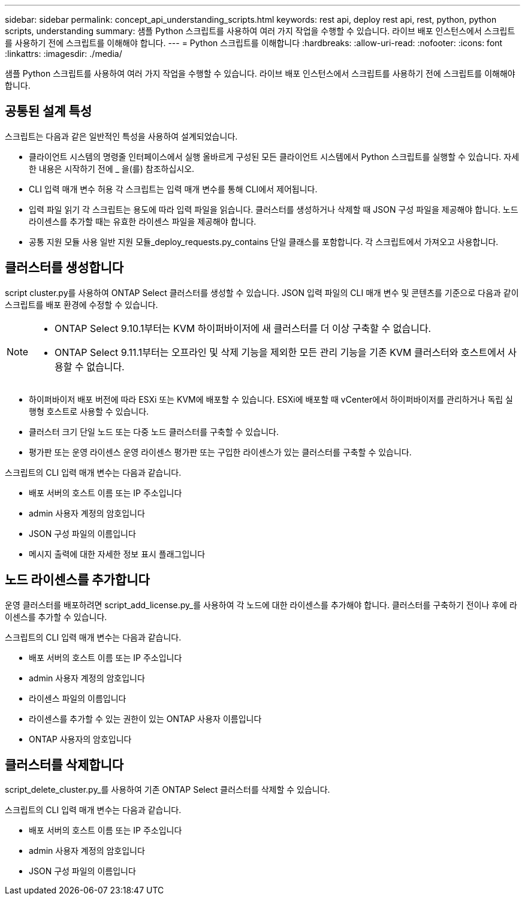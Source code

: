 ---
sidebar: sidebar 
permalink: concept_api_understanding_scripts.html 
keywords: rest api, deploy rest api, rest, python, python scripts, understanding 
summary: 샘플 Python 스크립트를 사용하여 여러 가지 작업을 수행할 수 있습니다. 라이브 배포 인스턴스에서 스크립트를 사용하기 전에 스크립트를 이해해야 합니다. 
---
= Python 스크립트를 이해합니다
:hardbreaks:
:allow-uri-read: 
:nofooter: 
:icons: font
:linkattrs: 
:imagesdir: ./media/


[role="lead"]
샘플 Python 스크립트를 사용하여 여러 가지 작업을 수행할 수 있습니다. 라이브 배포 인스턴스에서 스크립트를 사용하기 전에 스크립트를 이해해야 합니다.



== 공통된 설계 특성

스크립트는 다음과 같은 일반적인 특성을 사용하여 설계되었습니다.

* 클라이언트 시스템의 명령줄 인터페이스에서 실행 올바르게 구성된 모든 클라이언트 시스템에서 Python 스크립트를 실행할 수 있습니다. 자세한 내용은 시작하기 전에 _ 을(를) 참조하십시오.
* CLI 입력 매개 변수 허용 각 스크립트는 입력 매개 변수를 통해 CLI에서 제어됩니다.
* 입력 파일 읽기 각 스크립트는 용도에 따라 입력 파일을 읽습니다. 클러스터를 생성하거나 삭제할 때 JSON 구성 파일을 제공해야 합니다. 노드 라이센스를 추가할 때는 유효한 라이센스 파일을 제공해야 합니다.
* 공통 지원 모듈 사용 일반 지원 모듈_deploy_requests.py_contains 단일 클래스를 포함합니다. 각 스크립트에서 가져오고 사용합니다.




== 클러스터를 생성합니다

script cluster.py를 사용하여 ONTAP Select 클러스터를 생성할 수 있습니다. JSON 입력 파일의 CLI 매개 변수 및 콘텐츠를 기준으로 다음과 같이 스크립트를 배포 환경에 수정할 수 있습니다.

[NOTE]
====
* ONTAP Select 9.10.1부터는 KVM 하이퍼바이저에 새 클러스터를 더 이상 구축할 수 없습니다.
* ONTAP Select 9.11.1부터는 오프라인 및 삭제 기능을 제외한 모든 관리 기능을 기존 KVM 클러스터와 호스트에서 사용할 수 없습니다.


====
* 하이퍼바이저 배포 버전에 따라 ESXi 또는 KVM에 배포할 수 있습니다. ESXi에 배포할 때 vCenter에서 하이퍼바이저를 관리하거나 독립 실행형 호스트로 사용할 수 있습니다.
* 클러스터 크기 단일 노드 또는 다중 노드 클러스터를 구축할 수 있습니다.
* 평가판 또는 운영 라이센스 운영 라이센스 평가판 또는 구입한 라이센스가 있는 클러스터를 구축할 수 있습니다.


스크립트의 CLI 입력 매개 변수는 다음과 같습니다.

* 배포 서버의 호스트 이름 또는 IP 주소입니다
* admin 사용자 계정의 암호입니다
* JSON 구성 파일의 이름입니다
* 메시지 출력에 대한 자세한 정보 표시 플래그입니다




== 노드 라이센스를 추가합니다

운영 클러스터를 배포하려면 script_add_license.py_를 사용하여 각 노드에 대한 라이센스를 추가해야 합니다. 클러스터를 구축하기 전이나 후에 라이센스를 추가할 수 있습니다.

스크립트의 CLI 입력 매개 변수는 다음과 같습니다.

* 배포 서버의 호스트 이름 또는 IP 주소입니다
* admin 사용자 계정의 암호입니다
* 라이센스 파일의 이름입니다
* 라이센스를 추가할 수 있는 권한이 있는 ONTAP 사용자 이름입니다
* ONTAP 사용자의 암호입니다




== 클러스터를 삭제합니다

script_delete_cluster.py_를 사용하여 기존 ONTAP Select 클러스터를 삭제할 수 있습니다.

스크립트의 CLI 입력 매개 변수는 다음과 같습니다.

* 배포 서버의 호스트 이름 또는 IP 주소입니다
* admin 사용자 계정의 암호입니다
* JSON 구성 파일의 이름입니다

